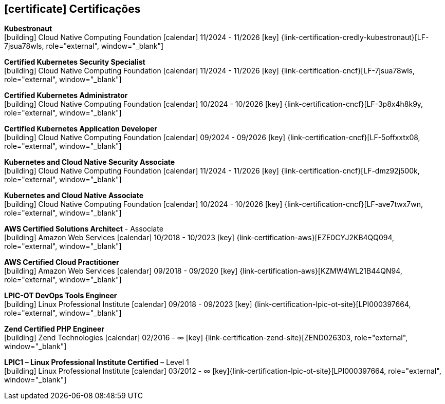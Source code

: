   
ifdef::backend-html5[]
== icon:certificate[] Certificações
endif::[]

ifdef::backend-pdf[]
== Certificações
endif::[]

--
**Kubestronaut** +
icon:building[title="Emissor"] Cloud Native Computing Foundation icon:calendar[title="Período"] 11/2024 - 11/2026 icon:key[title="Licença"] {link-certification-credly-kubestronaut}[LF-7jsua78wls, role="external", window="_blank"]
--

--
**Certified Kubernetes Security Specialist** +
icon:building[title="Emissor"] Cloud Native Computing Foundation icon:calendar[title="Período"] 11/2024 - 11/2026 icon:key[title="Licença"] {link-certification-cncf}[LF-7jsua78wls, role="external", window="_blank"]
--

--
**Certified Kubernetes Administrator** +
icon:building[title="Emissor"] Cloud Native Computing Foundation icon:calendar[title="Período"] 10/2024 - 10/2026 icon:key[title="Licença"] {link-certification-cncf}[LF-3p8x4h8k9y, role="external", window="_blank"]
--

--
**Certified Kubernetes Application Developer** +
icon:building[title="Emissor"] Cloud Native Computing Foundation icon:calendar[title="Período"] 09/2024 - 09/2026 icon:key[title="Licença"] {link-certification-cncf}[LF-5offxxtx08, role="external", window="_blank"]
--

--
**Kubernetes and Cloud Native Security Associate** +
icon:building[title="Emissor"] Cloud Native Computing Foundation icon:calendar[title="Período"] 11/2024 - 11/2026 icon:key[title="Licença"] {link-certification-cncf}[LF-dmz92j500k, role="external", window="_blank"]
--

--
**Kubernetes and Cloud Native Associate** +
icon:building[title="Emissor"] Cloud Native Computing Foundation icon:calendar[title="Período"] 10/2024 - 10/2026 icon:key[title="Licença"] {link-certification-cncf}[LF-ave7twx7wn, role="external", window="_blank"]
--

--
**AWS Certified Solutions Architect** - Associate +
icon:building[title="Emissor"] Amazon Web Services icon:calendar[title="Período"] 10/2018 - 10/2023 icon:key[title="Licença"] {link-certification-aws}[EZE0CYJ2KB4QQ094, role="external", window="_blank"]
--

--
**AWS Certified Cloud Practitioner** +
icon:building[title="Emissor"] Amazon Web Services icon:calendar[title="Período"] 09/2018 - 09/2020 icon:key[title="Licença"] {link-certification-aws}[KZMW4WL21B44QN94, role="external", window="_blank"]
--

--
**LPIC-OT DevOps Tools Engineer** +
icon:building[title="Emissor"] Linux Professional Institute icon:calendar[title="Período"] 09/2018 - 09/2023 icon:key[title="Licença"] {link-certification-lpic-ot-site}[LPI000397664, role="external", window="_blank"]
--

--
**Zend Certified PHP Engineer** +
icon:building[title="Emissor"] Zend Technologies icon:calendar[title="Período"] 02/2016 - ∞ icon:key[title="Licença"] {link-certification-zend-site}[ZEND026303, role="external", window="_blank"]
--

--
**LPIC1 – Linux Professional Institute Certified** – Level 1 +
icon:building[title="Emissor"] Linux Professional Institute icon:calendar[title="Período"] 03/2012 - ∞ icon:key[title="Licença"]{link-certification-lpic-ot-site}[LPI000397664, role="external", window="_blank"]
--
